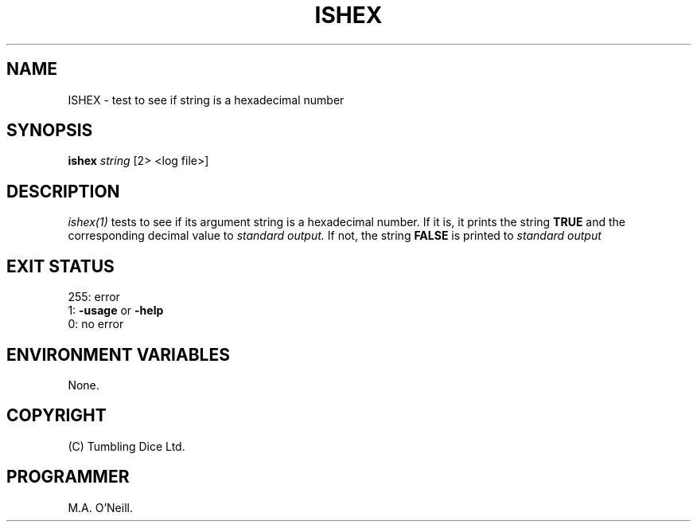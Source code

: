 .TH ISHEX 1 "22nd February 2005" "PUPSP3 build tools" "PUPSP3 build tools"

.SH NAME
ISHEX \- test to see if string is a hexadecimal number 
.br

.SH SYNOPSIS
.B ishex 
.I string 
[2> <log file>]
.br

.SH DESCRIPTION
.I ishex(1)
tests to see if its argument string is a hexadecimal number. If it is,
it prints the string
.B TRUE
and the corresponding decimal value to
.I standard output.
If not, the string
.B FALSE
is printed to
.I standard output 
.br

.SH EXIT STATUS

255: error
.br
1:
.B -usage
or
.B -help
.br
0: no error
.br

.SH ENVIRONMENT VARIABLES
None.
.br

.SH COPYRIGHT
(C) Tumbling Dice Ltd.
.br

.SH PROGRAMMER
M.A. O'Neill.
.br
